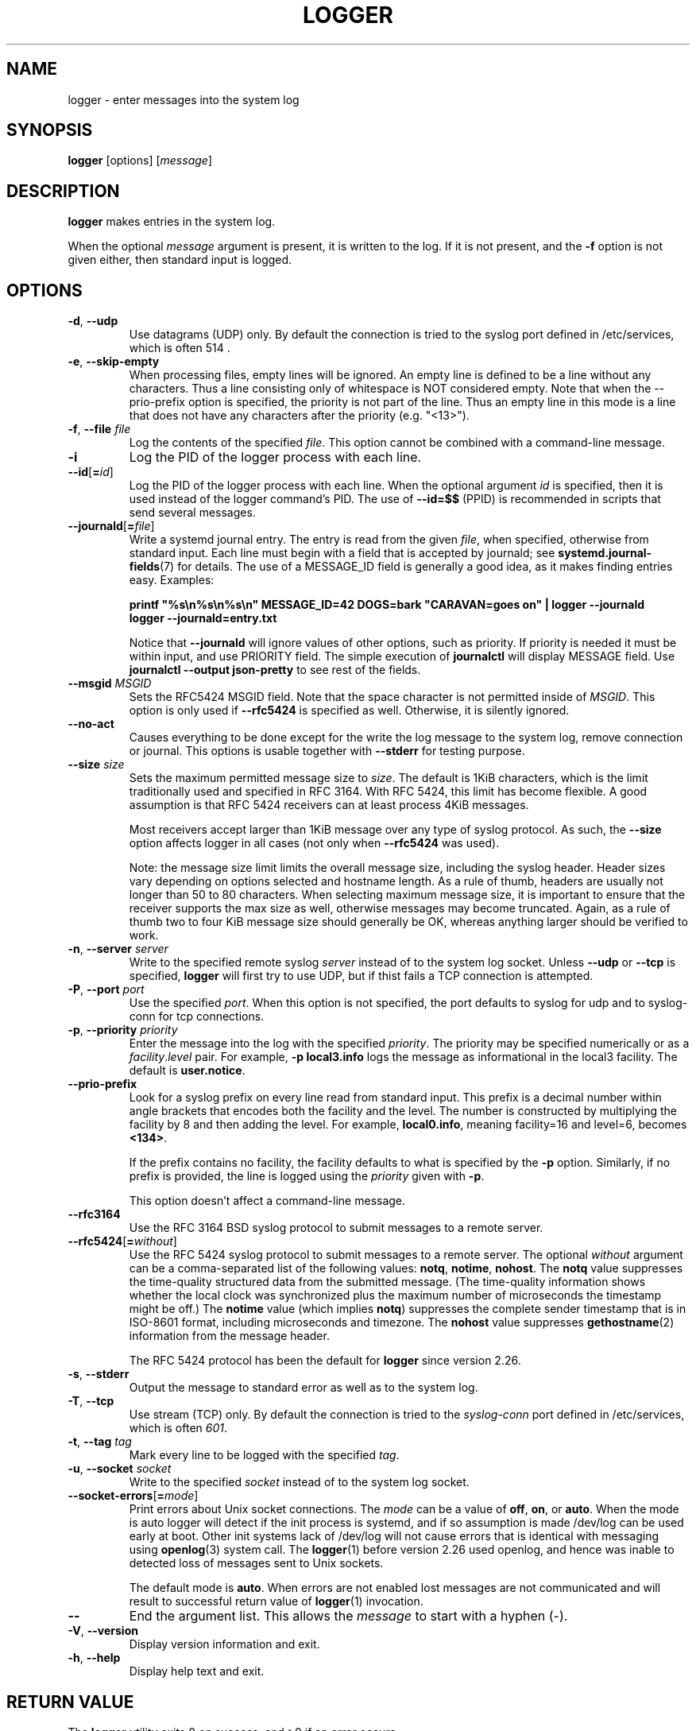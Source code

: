 .\" Copyright (c) 1983, 1990, 1993
.\"	The Regents of the University of California.  All rights reserved.
.\"
.\" Redistribution and use in source and binary forms, with or without
.\" modification, are permitted provided that the following conditions
.\" are met:
.\" 1. Redistributions of source code must retain the above copyright
.\"    notice, this list of conditions and the following disclaimer.
.\" 2. Redistributions in binary form must reproduce the above copyright
.\"    notice, this list of conditions and the following disclaimer in the
.\"    documentation and/or other materials provided with the distribution.
.\" 3. All advertising materials mentioning features or use of this software
.\"    must display the following acknowledgement:
.\"	This product includes software developed by the University of
.\"	California, Berkeley and its contributors.
.\" 4. Neither the name of the University nor the names of its contributors
.\"    may be used to endorse or promote products derived from this software
.\"    without specific prior written permission.
.\"
.\" THIS SOFTWARE IS PROVIDED BY THE REGENTS AND CONTRIBUTORS ``AS IS'' AND
.\" ANY EXPRESS OR IMPLIED WARRANTIES, INCLUDING, BUT NOT LIMITED TO, THE
.\" IMPLIED WARRANTIES OF MERCHANTABILITY AND FITNESS FOR A PARTICULAR PURPOSE
.\" ARE DISCLAIMED.  IN NO EVENT SHALL THE REGENTS OR CONTRIBUTORS BE LIABLE
.\" FOR ANY DIRECT, INDIRECT, INCIDENTAL, SPECIAL, EXEMPLARY, OR CONSEQUENTIAL
.\" DAMAGES (INCLUDING, BUT NOT LIMITED TO, PROCUREMENT OF SUBSTITUTE GOODS
.\" OR SERVICES; LOSS OF USE, DATA, OR PROFITS; OR BUSINESS INTERRUPTION)
.\" HOWEVER CAUSED AND ON ANY THEORY OF LIABILITY, WHETHER IN CONTRACT, STRICT
.\" LIABILITY, OR TORT (INCLUDING NEGLIGENCE OR OTHERWISE) ARISING IN ANY WAY
.\" OUT OF THE USE OF THIS SOFTWARE, EVEN IF ADVISED OF THE POSSIBILITY OF
.\" SUCH DAMAGE.
.\"
.\"	@(#)logger.1	8.1 (Berkeley) 6/6/93
.\"
.TH LOGGER "1" "March 2015" "util-linux" "User Commands"
.SH NAME
logger \- enter messages into the system log
.SH SYNOPSIS
.B logger
[options]
.RI [ message ]
.SH DESCRIPTION
.B logger
makes entries in the system log.
.sp
When the optional \fImessage\fR argument is present, it is written
to the log.  If it is not present, and the \fB\-f\fR option is not
given either, then standard input is logged.
.SH OPTIONS
.TP
.BR \-d , " \-\-udp"
Use datagrams (UDP) only.  By default the connection is tried to the
syslog port defined in /etc/services, which is often 514 .
.TP
.BR \-e , " \-\-skip-empty"
When processing files, empty lines will be ignored. An empty line
is defined to be a line without any characters. Thus a line consisting
only of whitespace is NOT considered empty.
Note that when the \fR\-\-prio\-prefix\fR option is specified, the priority
is not part of the line. Thus an empty line in this mode is a line that does
not have any characters after the priority (e.g. "<13>").
.TP
.BR \-f , " \-\-file " \fIfile
Log the contents of the specified \fIfile\fR.
This option cannot be combined with a command-line message.
.TP
.B \-i
Log the PID of the logger process with each line.
.TP
.BR "\-\-id" [ =\fIid ]
Log the PID of the logger process with each line.  When the optional
argument \fIid\fR is specified, then it is used instead of the logger
command's PID.  The use of \fB\-\-id=$$\fR
(PPID) is recommended in scripts that send several messages.
.TP
.BR \-\-journald [ =\fIfile ]
Write a systemd journal entry.  The entry is read from the given \fIfile\fR,
when specified, otherwise from standard input.
Each line must begin with a field that is accepted by journald; see
.BR systemd.journal-fields (7)
for details.  The use of a MESSAGE_ID field is generally a good idea, as it
makes finding entries easy.  Examples:
.IP
.nf
\fB    printf \(dq%s\\n%s\\n%s\\n\(dq MESSAGE_ID=42 DOGS=bark \(dqCARAVAN=goes on\(dq | logger --journald
\fB    logger --journald=entry.txt
.fi
.IP
Notice that
.B \-\-journald
will ignore values of other options, such as priority.  If priority is
needed it must be within input, and use PRIORITY field.  The simple
execution of
.B journalctl
will display MESSAGE field.  Use
.B journalctl --output json-pretty
to see rest of the fields.
.TP
.BR \-\-msgid " \fIMSGID
Sets the RFC5424 MSGID field. Note that the space character is not permitted
inside of \fIMSGID\fR. This option is only used if \fB\-\-rfc5424\fR is
specified as well. Otherwise, it is silently ignored.

.TP
.BR \-\-no\-act
Causes everything to be done except for the write the log message to the system
log, remove connection or journal. This options is usable together with
\fB\-\-stderr\fR for testing purpose.
.TP
.BR \-\-size " \fIsize
Sets the maximum permitted message size to \fIsize\fR. The default
is 1KiB characters, which is the limit traditionally used and specified
in RFC 3164. With RFC 5424, this limit has become flexible. A good assumption
is that RFC 5424 receivers can at least process 4KiB messages.

Most receivers accept larger than 1KiB message over any type of syslog
protocol. As such, the \fB\-\-size\fR option affects logger in
all cases (not only when \fB\-\-rfc5424\fR was used).

Note: the message size limit limits the overall message size, including
the syslog header. Header sizes vary depending on options selected and hostname
length. As a rule of thumb, headers are usually not longer than 50 to 80
characters. When selecting maximum message size, it is important to ensure
that the receiver supports the max size as well, otherwise messages may
become truncated. Again, as a rule of thumb two to four KiB message size
should generally be OK, whereas anything larger should be verified to work.

.TP
.BR \-n , " \-\-server " \fIserver
Write to the specified remote syslog \fIserver\fR
instead of to the system log socket.  Unless
\fB\-\-udp\fR or \fB\-\-tcp\fR
is specified, \fBlogger\fR will first try to use UDP,
but if thist fails a TCP connection is attempted.
.TP
.BR \-P , " \-\-port " \fIport
Use the specified \fIport\fR.  When this option is not specified, the
port defaults to syslog for udp and to syslog-conn for tcp connections.
.TP
.BR \-p , " \-\-priority " \fIpriority
Enter the message into the log with the specified \fIpriority\fR.
The priority may be specified numerically or as a
.IR facility . level
pair.
For example, \fB\-p local3.info\fR
logs the message as informational in the local3 facility.
The default is \fBuser.notice\fR.
.TP
.B \-\-prio\-prefix
Look for a syslog prefix on every line read from standard input.
This prefix is a decimal number within angle brackets that encodes both
the facility and the level.  The number is constructed by multiplying the
facility by 8 and then adding the level.  For example, \fBlocal0.info\fR,
meaning facility=16 and level=6, becomes \fB<134>\fR.
.sp
If the prefix contains no facility, the facility defaults to what is
specified by the \fB\-p\fR option.  Similarly, if no prefix is provided,
the line is logged using the \fIpriority\fR given with \fB\-p\fR.
.sp
This option doesn't affect a command-line message.
.TP
.B \-\-rfc3164
Use the RFC 3164 BSD syslog protocol to submit messages to a remote server.
.TP
.BR \-\-rfc5424 [ =\fIwithout ]
Use the RFC 5424 syslog protocol to submit messages to a remote server.
The optional \fIwithout\fR argument can be a comma-separated list of
the following values: \fBnotq\fR, \fBnotime\fR, \fBnohost\fR.
The \fBnotq\fR value suppresses the time-quality structured data
from the submitted message.  (The time-quality information shows whether
the local clock was synchronized plus the maximum number of microseconds
the timestamp might be off.)  The \fBnotime\fR value (which implies
\fBnotq\fR) suppresses the complete sender timestamp that is in
ISO-8601 format, including microseconds and timezone.
The \fBnohost\fR value suppresses
.BR gethostname (2)
information from the message header.
.IP
The RFC 5424 protocol has been the default for
.B logger
since version 2.26.
.TP
.BR \-s , " \-\-stderr"
Output the message to standard error as well as to the system log.
.TP
.BR \-T , " \-\-tcp"
Use stream (TCP) only.  By default the connection is tried to the
.I syslog-conn
port defined in /etc/services, which is often
.IR 601 .
.TP
.BR \-t , " \-\-tag " \fItag
Mark every line to be logged with the specified
.IR tag .
.TP
.BR \-u , " \-\-socket " \fIsocket
Write to the specified
.I socket
instead of to the system log socket.
.TP
.BR \-\-socket\-errors [ =\fImode ]
Print errors about Unix socket connections.  The \fImode\fR can be a value of
\fBoff\fR, \fBon\fR, or \fBauto\fR.  When the mode is auto logger will detect
if the init process is systemd, and if so assumption is made /dev/log can be
used early at boot.  Other init systems lack of /dev/log will not cause errors
that is identical with messaging using
.BR openlog (3)
system call.  The
.BR logger (1)
before version 2.26 used openlog, and hence was inable to detected loss of
messages sent to Unix sockets.
.IP
The default mode is \fBauto\fR.  When errors are not enabled lost messages are
not communicated and will result to successful return value of
.BR logger (1)
invocation.
.TP
.B \-\-
End the argument list.  This allows the \fImessage\fR
to start with a hyphen (\-).
.TP
.BR \-V , " \-\-version"
Display version information and exit.
.TP
.BR \-h , " \-\-help"
Display help text and exit.
.SH RETURN VALUE
The
.B logger
utility exits 0 on success, and >0 if an error occurs.
.SH FACILITIES AND LEVELS
Valid facility names are:
.IP
.TS
tab(:);
left l l.
\fBauth
\fBauthpriv\fR:for security information of a sensitive nature
\fBcron
\fBdaemon
\fBftp
\fBkern\fR:cannot be generated from userspace process, automatically converted to \fBuser
\fBlpr
\fBmail
\fBnews
\fBsyslog
\fBuser
\fBuucp
\fBlocal0
  to:
\fBlocal7
\fBsecurity\fR:deprecated synonym for \fBauth
.TE
.PP
Valid level names are:
.IP
.TS
tab(:);
left l l.
\fBemerg
\fBalert
\fBcrit
\fBerr
\fBwarning
\fBnotice
\fBinfo
\fBdebug
\fBpanic\fR:deprecated synonym for \fBemerg
\fBerror\fR:deprecated synonym for \fBerr
\fBwarn\fR:deprecated synonym for \fBwarning
.TE
.PP
For the priority order and intended purposes of these facilities and levels, see
.BR syslog (3).
.SH EXAMPLES
.B logger System rebooted
.br
.B logger \-p local0.notice \-t HOSTIDM \-f /dev/idmc
.br
.B logger \-n loghost.example.com System rebooted
.SH SEE ALSO
.BR syslog (3),
.BR journalctl (1),
.BR systemd.journal-fields (7)
.SH STANDARDS
The
.B logger
command is expected to be IEEE Std 1003.2 ("POSIX.2") compatible.
.SH AVAILABILITY
The logger command is part of the util-linux package and is available from
.UR ftp://\:ftp.kernel.org\:/pub\:/linux\:/utils\:/util-linux/
Linux Kernel Archive
.UE .
